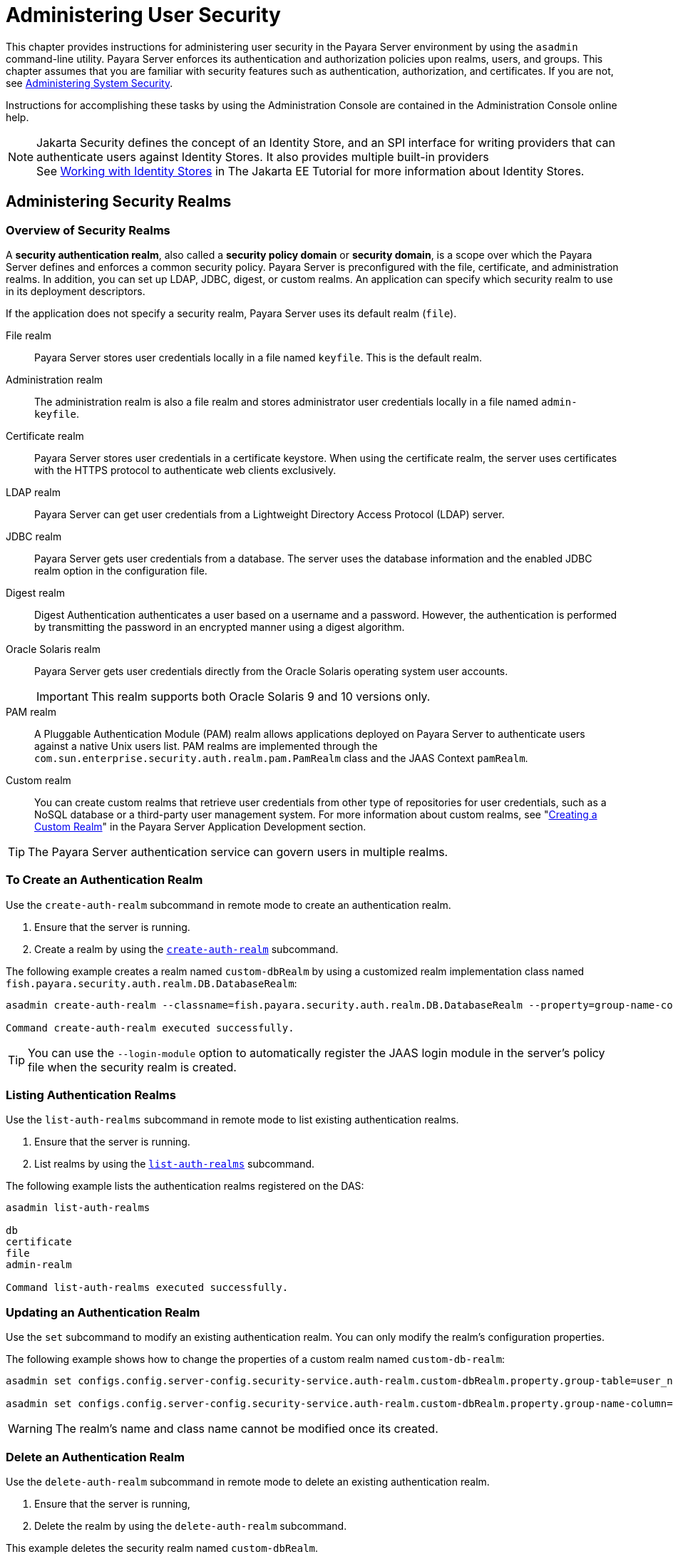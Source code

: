 [[administering-user-security]]
= Administering User Security
:ordinal: 2

This chapter provides instructions for administering user security in the Payara Server environment by using the `asadmin` command-line utility. Payara Server enforces its authentication and authorization policies upon realms, users, and groups. This chapter assumes that you are familiar with security features such as authentication, authorization, and certificates. If you are not, see xref:Technical Documentation/Payara Server Documentation/Security Guide/Administering System Security.adoc#administering-system-security[Administering System Security].

Instructions for accomplishing these tasks by using the Administration Console are contained in the Administration Console online help.

NOTE: Jakarta Security defines the concept of an Identity Store, and an SPI interface for writing providers that can authenticate users against Identity Stores. It also provides multiple built-in providers +
See https://eclipse-ee4j.github.io/jakartaee-tutorial/#working-with-identity-stores[Working with Identity Stores] in The Jakarta EE Tutorial for more information about Identity Stores.

[[administering-security-realms]]
== Administering Security Realms

[[overview-of-security-realms]]
=== Overview of Security Realms

A *security authentication realm*, also called a *security policy domain* or *security domain*, is a scope over which the Payara Server defines and enforces a common security policy. Payara Server is preconfigured with the file, certificate, and administration realms. In addition, you can set up LDAP, JDBC, digest, or custom realms. An application can specify which security realm to use in its deployment descriptors.

If the application does not specify a security realm, Payara Server uses its default realm (`file`).

File realm:: Payara Server stores user credentials locally in a file named `keyfile`. This is the default realm.

Administration realm:: The administration realm is also a file realm and stores administrator user credentials locally in a file named `admin-keyfile`.

Certificate realm:: Payara Server stores user credentials in a certificate keystore. When using the certificate realm, the server uses certificates with the HTTPS protocol to authenticate web clients exclusively.

LDAP realm:: Payara Server can get user credentials from a Lightweight Directory Access Protocol (LDAP) server.

JDBC realm::
  Payara Server gets user credentials from a database. The server uses the database information and the enabled JDBC realm option in the configuration file.

Digest realm::
  Digest Authentication authenticates a user based on a username and a password. However, the authentication is performed by transmitting the password in an encrypted manner using a digest algorithm.

Oracle Solaris realm::
  Payara Server gets user credentials directly from the Oracle Solaris operating system user accounts.
+
IMPORTANT: This realm supports both Oracle Solaris 9 and 10 versions only.

PAM realm::
  A Pluggable Authentication Module (PAM) realm allows applications deployed on Payara Server to authenticate users against a native Unix users list. PAM realms are implemented through the `com.sun.enterprise.security.auth.realm.pam.PamRealm` class and the JAAS Context `pamRealm`.

Custom realm::
  You can create custom realms that retrieve user credentials from other type of repositories for user credentials, such as a NoSQL database or a third-party user management system. For more information about custom realms, see
  "xref:ROOT:Technical Documentation/Application Development/securing-apps.adoc#creating-a-custom-realm[Creating a Custom Realm]" in the Payara Server Application Development section.

TIP: The Payara Server authentication service can govern users in multiple realms.

[[to-create-an-authentication-realm]]
=== To Create an Authentication Realm

Use the `create-auth-realm` subcommand in remote mode to create an authentication realm.

. Ensure that the server is running.
. Create a realm by using the xref:Technical Documentation/Payara Server Documentation/Command Reference/create-auth-realm.adoc[`create-auth-realm`] subcommand.

The following example creates a realm named `custom-dbRealm` by using a customized realm implementation class named `fish.payara.security.auth.realm.DB.DatabaseRealm`:

[source,shell]
----
asadmin create-auth-realm --classname=fish.payara.security.auth.realm.DB.DatabaseRealm --property=group-name-column=groupname:user-name-column=username:group-table=user_groups:user-table=users:datasource-jndi=jdbc\/userDS:password-column=password:jaas-context=custom-db: --login-module=fish.payara.support.SaltedSupportJDBCLoginModule custom-dbRealm

Command create-auth-realm executed successfully.
----

TIP: You can use the `--login-module` option to automatically register the JAAS login module in the server's policy file when the security realm is created.

[[listing-authentication-realms]]
=== Listing Authentication Realms

Use the `list-auth-realms` subcommand in remote mode to list existing authentication realms.

. Ensure that the server is running.
. List realms by using the xref:Technical Documentation/Payara Server Documentation/Command Reference/list-auth-realms.adoc[`list-auth-realms`] subcommand.

The following example lists the authentication realms registered on the DAS:

[source,shell]
----
asadmin list-auth-realms

db
certificate
file
admin-realm

Command list-auth-realms executed successfully.
----

[[updating-an-authentication-realm]]
=== Updating an Authentication Realm

Use the `set` subcommand to modify an existing authentication realm. You can only modify the realm's configuration properties.

The following example shows how to change the properties of a custom realm named `custom-db-realm`:

[source, shell]
----
asadmin set configs.config.server-config.security-service.auth-realm.custom-dbRealm.property.group-table=user_name_groups

asadmin set configs.config.server-config.security-service.auth-realm.custom-dbRealm.property.group-name-column=db_group
----

WARNING: The realm's name and class name cannot be modified once its created.

[[delete-an-authentication-realm]]
=== Delete an Authentication Realm

Use the `delete-auth-realm` subcommand in remote mode to delete an existing authentication realm.

. Ensure that the server is running,
. Delete the realm by using the `delete-auth-realm` subcommand.

This example deletes the security realm named `custom-dbRealm`.

[source,shell]
----
asadmin delete-auth-realm custom-dbRealm

Command delete-auth-realm executed successfully.
----

[[to-configure-a-jdbc-or-digest-authentication-realm]]
=== To Configure a JDBC or Digest Authentication Realm

Payara Server enables you to specify a database user's credentials (username and password) in the JDBC realm settings directly instead of in the settings of a JDBC resource and its corresponding connection pool. Using the `jdbc` type realm instead of the connection pool prevents other applications from browsing the database tables for user credentials.

TIP: The user password credential should be stored using a password alias for better security.

. Create the database tables in which to store user credentials for the realm.
+
How you create the database tables depends on the database that you are using.

. Add user credentials to the database tables that you created.
+
How you add user credentials to the database tables depends on the database that you are using.

. Create a JDBC connection pool for the database.
+
See "xref:Technical Documentation/Payara Server Documentation/General Administration/jdbc.adoc#to-create-a-jdbc-connection-pool[To Create a JDBC Connection Pool]" in the Payara Server General Administration section.

. Create a JDBC resource for the database.
+
See "xref:Technical Documentation/Payara Server Documentation/General Administration/jdbc.adoc#to-create-a-jdbc-resource[To Create a JDBC Resource]" in the Payara Server General Administration section.

. Create a new JDBC security realm.
+
WARNING: The JAAS context should be `jdbcDigestRealm` for digest authentication or `jdbcRealm` for other authentication types.

. Modify the corresponding deployment descriptor that is associated with your application to specify the `jdbc` realm.
+
* For an enterprise application in an Enterprise Archive (EAR) file, modify the `glassfish-application.xml` file.
* For a web application in a Web Application Archive (WAR) file, modify the `web.xml` file.
* For an enterprise bean in an EJB JAR file, modify the `glassfish-ejb-jar.xml` file.
+
For more information about how to specify a security realm, see "xref:ROOT:Technical Documentation/Application Development/securing-apps.adoc#how-to-configure-a-realm[How to Configure a Realm]" in the Payara Server Application Development section.

. Assign security roles to users in the realm.
+
To assign a security role to a user, add a `security-role-mapping` element to the deployment descriptor that you modified.

This example shows a `security-role-mapping` element that assigns the security role `Employee` to a user account named `Calvin`:

[source, xml]
----
<security-role-mapping>
    <role-name>Employee</role-name>
    <principal-name>Calvin</principal-name>
  </security-role-mapping>
----

[[to-enable-ldap-authentication-on-the-payara-server-das]]
=== To Enable LDAP Authentication on the Payara Server DAS

This procedure explains how to enable LDAP authentication to account for user logins to the Payara Server Domain Administration Server (DAS). Login in to the DAS is typically only performed by Payara Server administrators who want to use the Administration Console or the Asadmin CLI.

NOTE: Ensure that you have properly configured an LDAP server that will host the user credentials with the administrators that will log in to the server's DAS.

Use the `asadmin configure-ldap-for-admin` subcommand to enable user authentication to the Payara Server DAS.

The command uses following syntax:

[source,shell]
----
asadmin configure-ldap-for-admin --basedn "dn-list" --url [ldap|ldaps]://ldap-url
--ldap-group group-name
----

Where the arguments are defined as follows:

dn-list:: LDAP BaseDN parameters
ldap-url:: URL and port number for the LDAP server; can use standard (`ldap`) or secure (`ldaps`) protocol
group-name:: LDAP group name for allowed users, as defined on the LDAP server.

For example:

[source,shell]
----
asadmin configure-ldap-for-admin --basedn "dc=fish,dc=payara" \
--url ldap://payara.fish:3060 --ldap-group das-admins

asadmin configure-ldap-for-admin --basedn "dc=fish,dc=payara" \
--url ldaps://payara.fish:7501 --ldap-group das-admins
----

IMPORTANT: Be careful when running this command as once LDAP access is set up in this manner, it will prove challenging to revert this configuration, so it is encouraged to properly test these settings before running them in a production environment.

[[administering-file-users]]
== Administering File Users

When using a file security realm, as its administrator, you are responsible for integrating users into the Payara Server environment so that their credentials are securely established, and they can access the applications and services that they are entitled to use.

NOTE: The file security realm is a good solution to consider when the user base of a business domain is sufficiently small and user identity administration doesn't require a complex setup. However, for most production environments it is recommended to use a robust solution using either an LDAP or relational database storage.

[[to-create-a-file-user]]
=== To Create a File User

Use the `create-file-user` subcommand in remote mode to create a new user by adding a new entry to the `keyfile`. The entry includes the username, password, and any groups that the user belongs to.

TIP: Multiple groups can be specified by using a colon(`:`) separated string.

NOTE: If secure administration is enabled as described in xref:Technical Documentation/Payara Server Documentation/Security Guide/Managing Administrative Security.adoc#running-secure-admin[Running Secure Admin], you cannot create an administrative user using a blank password.

Creating a new `file` realm user is a dynamic event and does not require server restart.

. Ensure that the server is running.
. Review the current groups of the security realm by using the xref:Technical Documentation/Payara Server Documentation/Command Reference/list-file-groups.adoc[`list-file-groups`] subcommand.
. Create a file user by using the xref:Technical Documentation/Payara Server Documentation/Command Reference/create-file-user.adoc[`create-file-user`] subcommand.

This example create user `jennifer` on the default realm `file` (no groups are specified).

The `asadmin` `--passwordfile` option specifies the name of a file that contains the password entries in a specific format. The entry for a password must have the `AS_ADMIN_` prefix followed by the password name in uppercase letters, an equals sign, and the password. See the xref:Technical Documentation/Payara Server Documentation/Command Reference/asadmin.adoc[`asadmin`] documentation for more information.

[source,shell]
----
asadmin create-file-user --user admin --passwordfile=asadminpassword.txt jennifer

Command create-file-user executed successfully.
----

[[to-list-file-users]]
=== To List File Users

Use the `list-file-users` subcommand in remote mode to list the users that are in the `keyfile`.

This example lists file users on the default `file` realm file:

[source,shell]
----
asadmin list-file-users

jennifer

Command list-file-users executed successfully.
----

[[to-list-file-groups]]
=== To List File Groups

A group is a category of users classified by common traits, such as job title or customer profile. For example, users of an e-commerce application might belong to the `customer` group, and the big spenders might also belong to the `preferred` group. Categorizing users into groups makes it easier to control the access of large numbers of users.

A group is different from a role in that a role defines a function in an application, while a group is a set of users who are related in some way. For example, in the personnel application there might be groups such as `full-time`, `part-time`, and `on-leave`.

Users in these groups are all employees (the `employee` role). In addition, each user has its own designation that defines an additional level of employment.

Use the `list-file-groups` subcommand in remote mode to list groups for a specific user, or all file groups if the `--name` option is not specified.

This example lists the groups for user `joe`.

[source,shell]
----
asadmin> list-file-groups --name joe

staff
manager

Command list-file-groups executed successfully
----

[[to-update-a-file-user]]
=== To Update a File User

Use the `update-file-user` subcommand in remote mode to modify the information for a specified user.

NOTE: If secure administration is enabled as described in xref:Technical Documentation/Payara Server Documentation/Security Guide/Managing Administrative Security.adoc[Running Secure Admin], you cannot update an administrative user to have a blank password.

. Ensure that the server is running.
. Update the user information by using the xref:Technical Documentation/Payara Server Documentation/Command Reference/update-file-user.adoc[`update-file-user`] subcommand.

The following command updates the groups for user `jennifer`:

[source,shell]
----
asadmin update-file-user --passwordfile asadminpassword.txt --groups staff:manager:engineer Jennifer

Command update-file-user executed successfully.
----

[[to-delete-a-file-user]]
=== To Delete a File User

Use the `delete-file-user` subcommand in remote mode to remove a user entry from the `keyfile` by specifying the username.

. Ensure that the server is running.
. List users by using the xref:Technical Documentation/Payara Server Documentation/Command Reference/list-file-users.adoc[`list-file-users`] subcommand.
. Delete the user by using the xref:Technical Documentation/Payara Server Documentation/Command Reference/delete-file-user.adoc[`delete-file-user`] subcommand.

This example deletes user `jennifer` from the default `file` realm.

[source,shell]
----
asadmin> delete-file-user jennifer

Command delete-file-user executed successfully.
----
